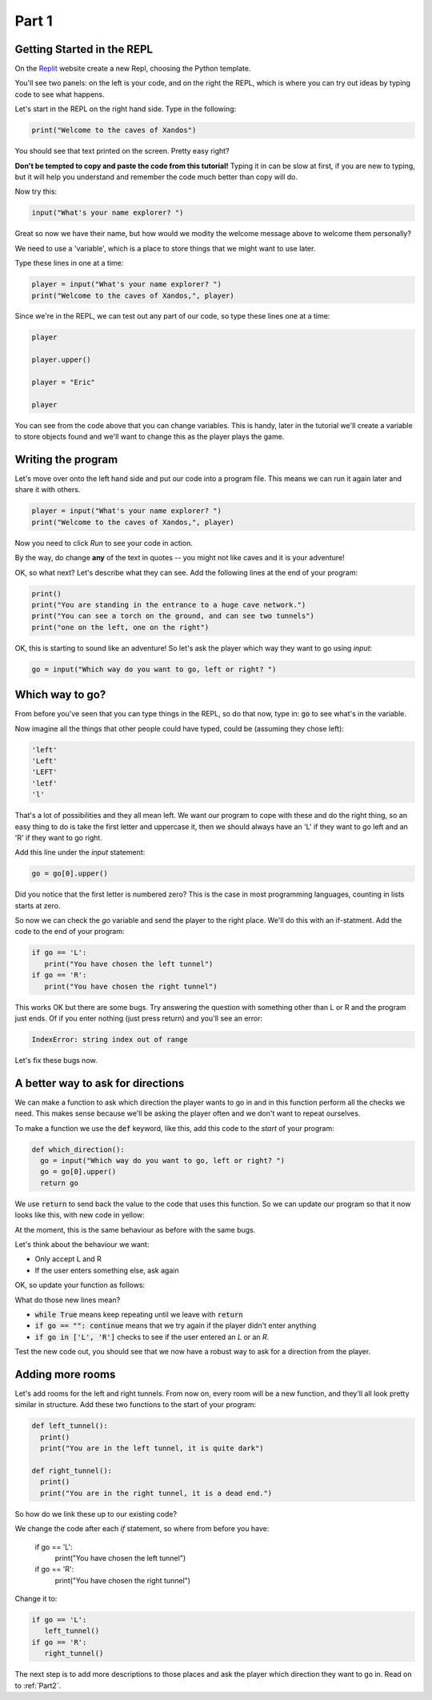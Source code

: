 .. _part1:

Part 1
======

Getting Started in the REPL
---------------------------

On the `Replit`_ website create a new Repl, choosing the Python template.

You'll see two panels: on the left is your code, and on the right the REPL, which is where you can try out ideas by typing code to see what happens.

Let's start in the REPL on the right hand side. Type in the following:

.. code:: python

   print("Welcome to the caves of Xandos")

You should see that text printed on the screen. Pretty easy right?

**Don't be tempted to copy and paste the code from this tutorial!** Typing it in can be slow at first, if you are new to typing, but it will help you understand and remember the code much better than copy will do. 

Now try this:

.. code:: python

   input("What's your name explorer? ")

Great so now we have their name, but how would we modity the welcome message above to welcome them personally?

We need to use a 'variable', which is a place to store things that we might want to use later.

Type these lines in one at a time:

.. code:: python

   player = input("What's your name explorer? ")	  
   print("Welcome to the caves of Xandos,", player)
   
Since we're in the REPL, we can test out any part of our code, so type these lines one at a time:

.. code:: python

   player

   player.upper()

   player = "Eric"

   player

You can see from the code above that you can change variables. This is handy, later in the tutorial we'll create a variable to store objects found and we'll want to change this as the player plays the game.

Writing the program
-------------------

Let's move over onto the left hand side and put our code into a program file. This means we can run it again later and share it with others.

.. code:: python

   player = input("What's your name explorer? ")	  
   print("Welcome to the caves of Xandos,", player)

Now you need to click *Run* to see your code in action. 

By the way, do change **any** of the text in quotes -- you might not like caves and it is your adventure!

OK, so what next? Let's describe what they can see. Add the following lines at the end of your program:

.. code:: python

   print()
   print("You are standing in the entrance to a huge cave network.")
   print("You can see a torch on the ground, and can see two tunnels")
   print("one on the left, one on the right")

OK, this is starting to sound like an adventure! So let's ask
the player which way they want to go using `input`:

.. code:: python

   go = input("Which way do you want to go, left or right? ")

Which way to go?
----------------

From before you've seen that you can type things in the REPL, so do that now, type in: :code:`go` to see what's in the variable.

Now imagine all the things that other people could have typed, could be (assuming they chose left):

.. code:: python

   'left'
   'Left'
   'LEFT'
   'letf'
   'l'

That's a lot of possibilities and they all mean left. We want our program to cope with these and do the right thing, so an easy thing to do is take the first letter and uppercase it, then we should always have an 'L' if they want to go left and an 'R' if they want to go right.

Add this line under the `input` statement: 

.. code:: python

   go = go[0].upper()

Did you notice that the first letter is numbered zero? This is the case in most programming languages, counting in lists starts at zero.

So now we can check the `go` variable and send the player to the right place. We'll do this with an if-statment. Add the code to the end of your program:

.. code:: python

   if go == 'L':
      print("You have chosen the left tunnel")
   if go == 'R':
      print("You have chosen the right tunnel")


This works OK but there are some bugs. Try answering the question with something other than L or R and the program just ends. Of if you enter nothing (just press return) and you'll see an error:

.. code:: python

   IndexError: string index out of range

Let's fix these bugs now.

A better way to ask for directions
----------------------------------

We can make a function to ask which direction the player wants to go in and in this function perform all the checks we need. This makes sense because we'll be asking the player often and we don't want to repeat ourselves. 

To make a function we use the :code:`def` keyword, like this, add this code to the *start* of your program:

.. code:: python

   def which_direction():
     go = input("Which way do you want to go, left or right? ")
     go = go[0].upper()
     return go


We use :code:`return` to send back the value to the code that uses this function. So we can update our program so that it now looks like this, with new code in yellow:

.. code-block:: python
   :emphasize-lines: 1-4,15

   def which_direction():
     go = input("Which way do you want to go, left or right? ")
     go = go[0].upper()
     return go

     
   player = input("What's your name explorer? ")	  
   print("Welcome to the caves of Xandos,", player)

   print()
   print("You are standing in the entrance to a huge cave network.")
   print("You can see a torch on the ground, and can see two tunnels")
   print("one on the left, one on the right")

   go = which_direction()
   if go == 'L':
      print("You have chosen the left tunnel")
   if go == 'R':
      print("You have chosen the right tunnel")

At the moment, this is the same behaviour as before with the same bugs. 

Let's think about the behaviour we want:

- Only accept L and R
- If the user enters something else, ask again

OK, so update your function as follows:

.. code-block:: python
   :emphasize-lines: 3, 5, 7-10
      
   def which_direction():

     while True:
       go = input("Which way do you want to go, left or right? ")
       if go == "": continue
       go = go[0].upper()
       if go in ['L', 'R']:
	 return go
       else:
	 print("I don't understand")

What do those new lines mean?

- :code:`while True` means keep repeating until we leave with :code:`return`
- :code:`if go == "": continue` means that we try again if the player didn't enter anything
- :code:`if go in ['L', 'R']` checks to see if the user entered an `L` or an `R`.

Test the new code out, you should see that we now have a robust way to ask for a direction from the player.

Adding more rooms
-----------------

Let's add rooms for the left and right tunnels. From now on, every room will be a new function, and they'll all look pretty similar in structure. Add these two functions to the start of your program:

.. code:: python

   def left_tunnel():
     print()
     print("You are in the left tunnel, it is quite dark")

   def right_tunnel():
     print()
     print("You are in the right tunnel, it is a dead end.")

So how do we link these up to our existing code?

We change the code after each `if` statement, so where from before you have:

   if go == 'L':
      print("You have chosen the left tunnel")
   if go == 'R':
      print("You have chosen the right tunnel")

Change it to: 

.. code:: python
	  
   if go == 'L':
      left_tunnel()
   if go == 'R':
      right_tunnel()

The next step is to add more descriptions to those places and ask the player which direction they want to go in. Read on to :ref:`Part2`.
   
.. _replit: https://replit.com/
